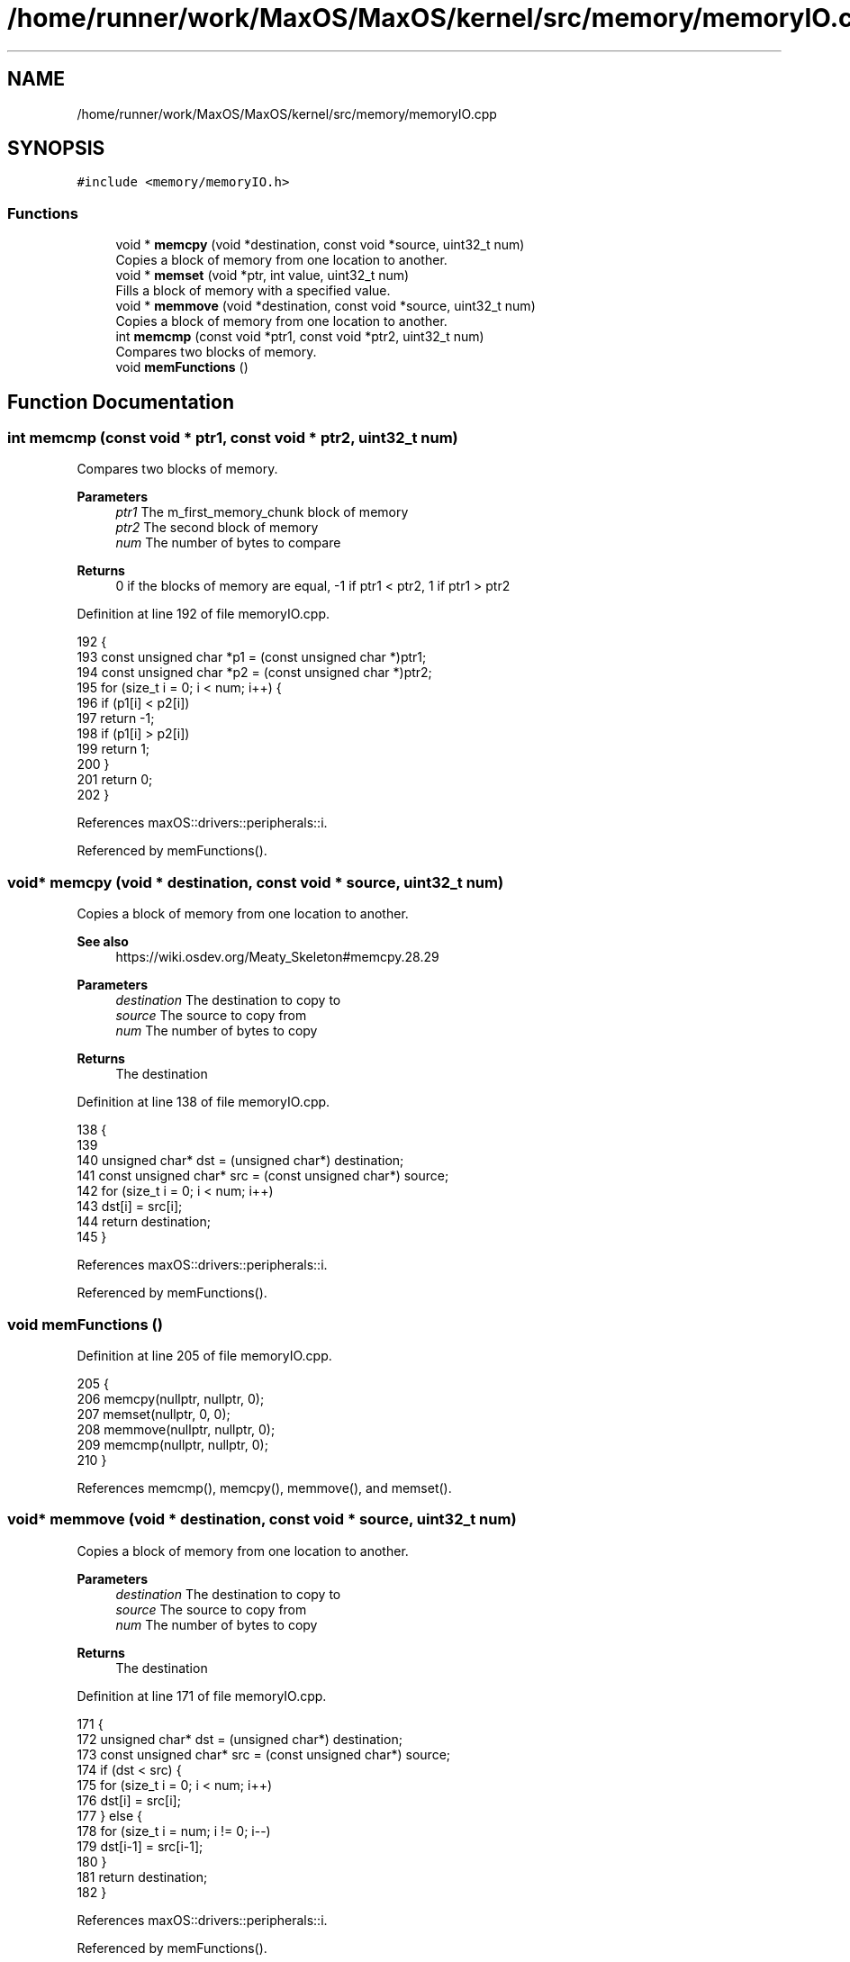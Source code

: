 .TH "/home/runner/work/MaxOS/MaxOS/kernel/src/memory/memoryIO.cpp" 3 "Mon Jan 8 2024" "Version 0.1" "Max OS" \" -*- nroff -*-
.ad l
.nh
.SH NAME
/home/runner/work/MaxOS/MaxOS/kernel/src/memory/memoryIO.cpp
.SH SYNOPSIS
.br
.PP
\fC#include <memory/memoryIO\&.h>\fP
.br

.SS "Functions"

.in +1c
.ti -1c
.RI "void * \fBmemcpy\fP (void *destination, const void *source, uint32_t num)"
.br
.RI "Copies a block of memory from one location to another\&. "
.ti -1c
.RI "void * \fBmemset\fP (void *ptr, int value, uint32_t num)"
.br
.RI "Fills a block of memory with a specified value\&. "
.ti -1c
.RI "void * \fBmemmove\fP (void *destination, const void *source, uint32_t num)"
.br
.RI "Copies a block of memory from one location to another\&. "
.ti -1c
.RI "int \fBmemcmp\fP (const void *ptr1, const void *ptr2, uint32_t num)"
.br
.RI "Compares two blocks of memory\&. "
.ti -1c
.RI "void \fBmemFunctions\fP ()"
.br
.in -1c
.SH "Function Documentation"
.PP 
.SS "int memcmp (const void * ptr1, const void * ptr2, uint32_t num)"

.PP
Compares two blocks of memory\&. 
.PP
\fBParameters\fP
.RS 4
\fIptr1\fP The m_first_memory_chunk block of memory 
.br
\fIptr2\fP The second block of memory 
.br
\fInum\fP The number of bytes to compare 
.RE
.PP
\fBReturns\fP
.RS 4
0 if the blocks of memory are equal, -1 if ptr1 < ptr2, 1 if ptr1 > ptr2 
.RE
.PP

.PP
Definition at line 192 of file memoryIO\&.cpp\&.
.PP
.nf
192                                                              {
193   const unsigned char *p1 = (const unsigned char *)ptr1;
194   const unsigned char *p2 = (const unsigned char *)ptr2;
195   for (size_t i = 0; i < num; i++) {
196     if (p1[i] < p2[i])
197       return -1;
198     if (p1[i] > p2[i])
199       return 1;
200   }
201   return 0;
202 }
.fi
.PP
References maxOS::drivers::peripherals::i\&.
.PP
Referenced by memFunctions()\&.
.SS "void* memcpy (void * destination, const void * source, uint32_t num)"

.PP
Copies a block of memory from one location to another\&. 
.PP
\fBSee also\fP
.RS 4
https://wiki.osdev.org/Meaty_Skeleton#memcpy.28.29
.RE
.PP
\fBParameters\fP
.RS 4
\fIdestination\fP The destination to copy to 
.br
\fIsource\fP The source to copy from 
.br
\fInum\fP The number of bytes to copy 
.RE
.PP
\fBReturns\fP
.RS 4
The destination 
.RE
.PP

.PP
Definition at line 138 of file memoryIO\&.cpp\&.
.PP
.nf
138                                                                   {
139 
140     unsigned char* dst = (unsigned char*) destination;
141     const unsigned char* src = (const unsigned char*) source;
142     for (size_t i = 0; i < num; i++)
143         dst[i] = src[i];
144     return destination;
145 }
.fi
.PP
References maxOS::drivers::peripherals::i\&.
.PP
Referenced by memFunctions()\&.
.SS "void memFunctions ()"

.PP
Definition at line 205 of file memoryIO\&.cpp\&.
.PP
.nf
205                     {
206     memcpy(nullptr, nullptr, 0);
207     memset(nullptr, 0, 0);
208     memmove(nullptr, nullptr, 0);
209     memcmp(nullptr, nullptr, 0);
210 }
.fi
.PP
References memcmp(), memcpy(), memmove(), and memset()\&.
.SS "void* memmove (void * destination, const void * source, uint32_t num)"

.PP
Copies a block of memory from one location to another\&. 
.PP
\fBParameters\fP
.RS 4
\fIdestination\fP The destination to copy to 
.br
\fIsource\fP The source to copy from 
.br
\fInum\fP The number of bytes to copy 
.RE
.PP
\fBReturns\fP
.RS 4
The destination 
.RE
.PP

.PP
Definition at line 171 of file memoryIO\&.cpp\&.
.PP
.nf
171                                                                    {
172     unsigned char* dst = (unsigned char*) destination;
173     const unsigned char* src = (const unsigned char*) source;
174     if (dst < src) {
175         for (size_t i = 0; i < num; i++)
176             dst[i] = src[i];
177     } else {
178         for (size_t i = num; i != 0; i--)
179             dst[i-1] = src[i-1];
180     }
181     return destination;
182 }
.fi
.PP
References maxOS::drivers::peripherals::i\&.
.PP
Referenced by memFunctions()\&.
.SS "void* memset (void * ptr, int value, uint32_t num)"

.PP
Fills a block of memory with a specified value\&. 
.PP
\fBParameters\fP
.RS 4
\fIptr\fP The pointer to the block of memory 
.br
\fIvalue\fP The value to fill the block of memory with 
.br
\fInum\fP The number of bytes to fill 
.RE
.PP
\fBReturns\fP
.RS 4
The pointer to the block of memory 
.RE
.PP

.PP
Definition at line 156 of file memoryIO\&.cpp\&.
.PP
.nf
156                                                  {
157     unsigned char* dst = (unsigned char*) ptr;
158     for (size_t i = 0; i < num; i++)
159         dst[i] = (unsigned char) value;
160     return ptr;
161 }
.fi
.PP
References maxOS::drivers::peripherals::i\&.
.PP
Referenced by memFunctions()\&.
.SH "Author"
.PP 
Generated automatically by Doxygen for Max OS from the source code\&.
